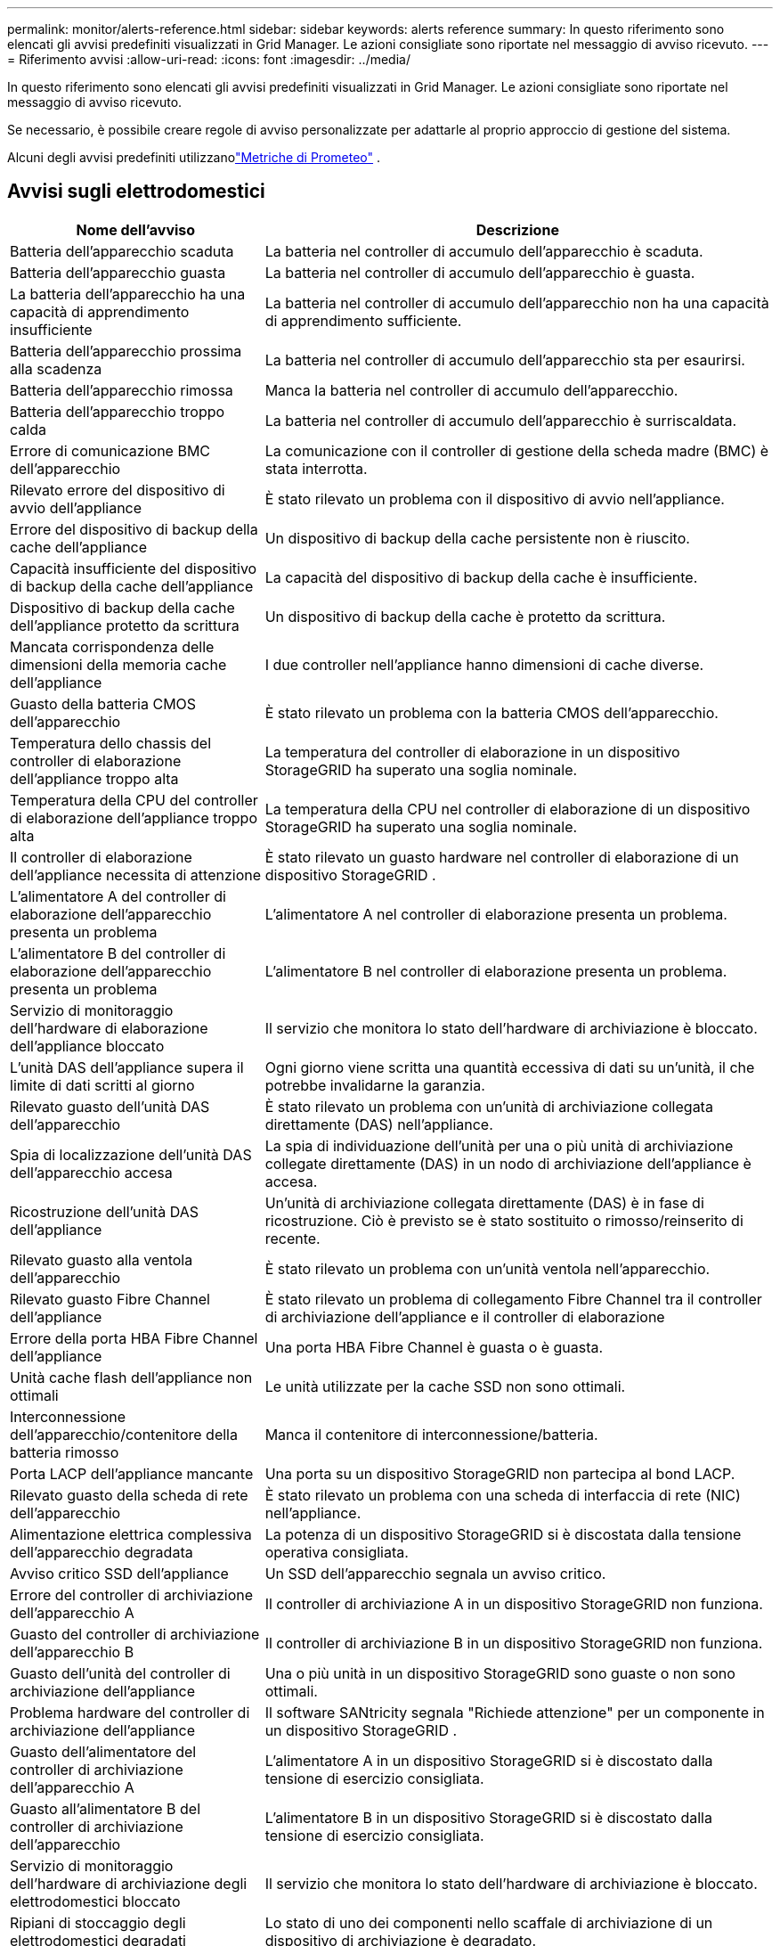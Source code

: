 ---
permalink: monitor/alerts-reference.html 
sidebar: sidebar 
keywords: alerts reference 
summary: In questo riferimento sono elencati gli avvisi predefiniti visualizzati in Grid Manager.  Le azioni consigliate sono riportate nel messaggio di avviso ricevuto. 
---
= Riferimento avvisi
:allow-uri-read: 
:icons: font
:imagesdir: ../media/


[role="lead"]
In questo riferimento sono elencati gli avvisi predefiniti visualizzati in Grid Manager.  Le azioni consigliate sono riportate nel messaggio di avviso ricevuto.

Se necessario, è possibile creare regole di avviso personalizzate per adattarle al proprio approccio di gestione del sistema.

Alcuni degli avvisi predefiniti utilizzanolink:commonly-used-prometheus-metrics.html["Metriche di Prometeo"] .



== Avvisi sugli elettrodomestici

[cols="1a,2a"]
|===
| Nome dell'avviso | Descrizione 


 a| 
Batteria dell'apparecchio scaduta
 a| 
La batteria nel controller di accumulo dell'apparecchio è scaduta.



 a| 
Batteria dell'apparecchio guasta
 a| 
La batteria nel controller di accumulo dell'apparecchio è guasta.



 a| 
La batteria dell'apparecchio ha una capacità di apprendimento insufficiente
 a| 
La batteria nel controller di accumulo dell'apparecchio non ha una capacità di apprendimento sufficiente.



 a| 
Batteria dell'apparecchio prossima alla scadenza
 a| 
La batteria nel controller di accumulo dell'apparecchio sta per esaurirsi.



 a| 
Batteria dell'apparecchio rimossa
 a| 
Manca la batteria nel controller di accumulo dell'apparecchio.



 a| 
Batteria dell'apparecchio troppo calda
 a| 
La batteria nel controller di accumulo dell'apparecchio è surriscaldata.



 a| 
Errore di comunicazione BMC dell'apparecchio
 a| 
La comunicazione con il controller di gestione della scheda madre (BMC) è stata interrotta.



 a| 
Rilevato errore del dispositivo di avvio dell'appliance
 a| 
È stato rilevato un problema con il dispositivo di avvio nell'appliance.



 a| 
Errore del dispositivo di backup della cache dell'appliance
 a| 
Un dispositivo di backup della cache persistente non è riuscito.



 a| 
Capacità insufficiente del dispositivo di backup della cache dell'appliance
 a| 
La capacità del dispositivo di backup della cache è insufficiente.



 a| 
Dispositivo di backup della cache dell'appliance protetto da scrittura
 a| 
Un dispositivo di backup della cache è protetto da scrittura.



 a| 
Mancata corrispondenza delle dimensioni della memoria cache dell'appliance
 a| 
I due controller nell'appliance hanno dimensioni di cache diverse.



 a| 
Guasto della batteria CMOS dell'apparecchio
 a| 
È stato rilevato un problema con la batteria CMOS dell'apparecchio.



 a| 
Temperatura dello chassis del controller di elaborazione dell'appliance troppo alta
 a| 
La temperatura del controller di elaborazione in un dispositivo StorageGRID ha superato una soglia nominale.



 a| 
Temperatura della CPU del controller di elaborazione dell'appliance troppo alta
 a| 
La temperatura della CPU nel controller di elaborazione di un dispositivo StorageGRID ha superato una soglia nominale.



 a| 
Il controller di elaborazione dell'appliance necessita di attenzione
 a| 
È stato rilevato un guasto hardware nel controller di elaborazione di un dispositivo StorageGRID .



 a| 
L'alimentatore A del controller di elaborazione dell'apparecchio presenta un problema
 a| 
L'alimentatore A nel controller di elaborazione presenta un problema.



 a| 
L'alimentatore B del controller di elaborazione dell'apparecchio presenta un problema
 a| 
L'alimentatore B nel controller di elaborazione presenta un problema.



 a| 
Servizio di monitoraggio dell'hardware di elaborazione dell'appliance bloccato
 a| 
Il servizio che monitora lo stato dell'hardware di archiviazione è bloccato.



 a| 
L'unità DAS dell'appliance supera il limite di dati scritti al giorno
 a| 
Ogni giorno viene scritta una quantità eccessiva di dati su un'unità, il che potrebbe invalidarne la garanzia.



 a| 
Rilevato guasto dell'unità DAS dell'apparecchio
 a| 
È stato rilevato un problema con un'unità di archiviazione collegata direttamente (DAS) nell'appliance.



 a| 
Spia di localizzazione dell'unità DAS dell'apparecchio accesa
 a| 
La spia di individuazione dell'unità per una o più unità di archiviazione collegate direttamente (DAS) in un nodo di archiviazione dell'appliance è accesa.



 a| 
Ricostruzione dell'unità DAS dell'appliance
 a| 
Un'unità di archiviazione collegata direttamente (DAS) è in fase di ricostruzione.  Ciò è previsto se è stato sostituito o rimosso/reinserito di recente.



 a| 
Rilevato guasto alla ventola dell'apparecchio
 a| 
È stato rilevato un problema con un'unità ventola nell'apparecchio.



 a| 
Rilevato guasto Fibre Channel dell'appliance
 a| 
È stato rilevato un problema di collegamento Fibre Channel tra il controller di archiviazione dell'appliance e il controller di elaborazione



 a| 
Errore della porta HBA Fibre Channel dell'appliance
 a| 
Una porta HBA Fibre Channel è guasta o è guasta.



 a| 
Unità cache flash dell'appliance non ottimali
 a| 
Le unità utilizzate per la cache SSD non sono ottimali.



 a| 
Interconnessione dell'apparecchio/contenitore della batteria rimosso
 a| 
Manca il contenitore di interconnessione/batteria.



 a| 
Porta LACP dell'appliance mancante
 a| 
Una porta su un dispositivo StorageGRID non partecipa al bond LACP.



 a| 
Rilevato guasto della scheda di rete dell'apparecchio
 a| 
È stato rilevato un problema con una scheda di interfaccia di rete (NIC) nell'appliance.



 a| 
Alimentazione elettrica complessiva dell'apparecchio degradata
 a| 
La potenza di un dispositivo StorageGRID si è discostata dalla tensione operativa consigliata.



 a| 
Avviso critico SSD dell'appliance
 a| 
Un SSD dell'apparecchio segnala un avviso critico.



 a| 
Errore del controller di archiviazione dell'apparecchio A
 a| 
Il controller di archiviazione A in un dispositivo StorageGRID non funziona.



 a| 
Guasto del controller di archiviazione dell'apparecchio B
 a| 
Il controller di archiviazione B in un dispositivo StorageGRID non funziona.



 a| 
Guasto dell'unità del controller di archiviazione dell'appliance
 a| 
Una o più unità in un dispositivo StorageGRID sono guaste o non sono ottimali.



 a| 
Problema hardware del controller di archiviazione dell'appliance
 a| 
Il software SANtricity segnala "Richiede attenzione" per un componente in un dispositivo StorageGRID .



 a| 
Guasto dell'alimentatore del controller di archiviazione dell'apparecchio A
 a| 
L'alimentatore A in un dispositivo StorageGRID si è discostato dalla tensione di esercizio consigliata.



 a| 
Guasto all'alimentatore B del controller di archiviazione dell'apparecchio
 a| 
L'alimentatore B in un dispositivo StorageGRID si è discostato dalla tensione di esercizio consigliata.



 a| 
Servizio di monitoraggio dell'hardware di archiviazione degli elettrodomestici bloccato
 a| 
Il servizio che monitora lo stato dell'hardware di archiviazione è bloccato.



 a| 
Ripiani di stoccaggio degli elettrodomestici degradati
 a| 
Lo stato di uno dei componenti nello scaffale di archiviazione di un dispositivo di archiviazione è degradato.



 a| 
Temperatura dell'apparecchio superata
 a| 
È stata superata la temperatura nominale o massima del regolatore di accumulo dell'apparecchio.



 a| 
Sensore di temperatura dell'apparecchio rimosso
 a| 
È stato rimosso un sensore di temperatura.



 a| 
Errore di avvio sicuro UEFI dell'appliance
 a| 
Un dispositivo non è stato avviato in modo sicuro.



 a| 
L'I/O del disco è molto lento
 a| 
Un I/O del disco molto lento potrebbe influire sulle prestazioni della griglia.



 a| 
Rilevato guasto della ventola dell'apparecchio di archiviazione
 a| 
È stato rilevato un problema con un'unità ventola nel controller di archiviazione di un dispositivo.



 a| 
Connettività di archiviazione dell'appliance di archiviazione degradata
 a| 
Si è verificato un problema con una o più connessioni tra il controller di elaborazione e il controller di archiviazione.



 a| 
Dispositivo di archiviazione inaccessibile
 a| 
Non è possibile accedere a un dispositivo di archiviazione.

|===


== Avvisi di audit e syslog

[cols="1a,2a"]
|===
| Nome dell'avviso | Descrizione 


 a| 
I registri di controllo vengono aggiunti alla coda in memoria
 a| 
Il nodo non riesce a inviare log al server syslog locale e la coda in memoria si sta riempiendo.



 a| 
Errore di inoltro del server syslog esterno
 a| 
Il nodo non può inoltrare i log al server syslog esterno.



 a| 
Ampia coda di controllo
 a| 
La coda del disco per i messaggi di controllo è piena. Se questa condizione non viene risolta, le operazioni S3 o Swift potrebbero non riuscire.



 a| 
I registri vengono aggiunti alla coda su disco
 a| 
Il nodo non riesce a inoltrare i log al server syslog esterno e la coda su disco si sta riempiendo.

|===


== Avvisi bucket

[cols="1a,2a"]
|===
| Nome dell'avviso | Descrizione 


 a| 
Il bucket FabricPool ha un'impostazione di coerenza del bucket non supportata
 a| 
Un bucket FabricPool utilizza il livello di coerenza Available o Strong-site, che non è supportato.



 a| 
Il bucket FabricPool ha un'impostazione di controllo delle versioni non supportata
 a| 
Un bucket FabricPool ha abilitato il controllo delle versioni o il blocco degli oggetti S3, che non sono supportati.

|===


== Avvisi di Cassandra

[cols="1a,2a"]
|===
| Nome dell'avviso | Descrizione 


 a| 
Errore del compattatore automatico Cassandra
 a| 
Si è verificato un errore nel compattatore automatico Cassandra.



 a| 
Le metriche del compattatore automatico Cassandra non sono aggiornate
 a| 
Le metriche che descrivono l'autocompattatore Cassandra non sono aggiornate.



 a| 
Errore di comunicazione di Cassandra
 a| 
I nodi che eseguono il servizio Cassandra hanno problemi di comunicazione tra loro.



 a| 
Compattazioni di Cassandra sovraccariche
 a| 
Il processo di compattazione di Cassandra è sovraccarico.



 a| 
Errore di scrittura sovradimensionato di Cassandra
 a| 
Un processo StorageGRID interno ha inviato a Cassandra una richiesta di scrittura troppo grande.



 a| 
Le metriche di riparazione di Cassandra sono obsolete
 a| 
Le metriche che descrivono i lavori di riparazione di Cassandra non sono aggiornate.



 a| 
I progressi nella riparazione di Cassandra sono lenti
 a| 
I progressi nelle riparazioni del database Cassandra sono lenti.



 a| 
Servizio di riparazione Cassandra non disponibile
 a| 
Il servizio di riparazione Cassandra non è disponibile.



 a| 
Corruzione della tabella Cassandra
 a| 
Cassandra ha rilevato un danneggiamento della tabella.  Cassandra si riavvia automaticamente se rileva un danneggiamento della tabella.

|===


== Avvisi di Cloud Storage Pool

[cols="1a,2a"]
|===
| Nome dell'avviso | Descrizione 


 a| 
Errore di connettività del pool di archiviazione cloud
 a| 
Il controllo dello stato di Cloud Storage Pool ha rilevato uno o più nuovi errori.



 a| 
Scadenza della certificazione dell'entità finale di IAM Roles Anywhere
 a| 
Il certificato dell'entità finale di IAM Roles Anywhere sta per scadere.

|===


== Avvisi di replicazione tra griglie

[cols="1a,2a"]
|===
| Nome dell'avviso | Descrizione 


 a| 
Errore permanente della replicazione tra griglie
 a| 
Si è verificato un errore di replicazione tra griglie che richiede l'intervento dell'utente per essere risolto.



 a| 
Risorse di replicazione cross-grid non disponibili
 a| 
Le richieste di replicazione tra griglie sono in sospeso perché una risorsa non è disponibile.

|===


== Avvisi DHCP

[cols="1a,2a"]
|===
| Nome dell'avviso | Descrizione 


 a| 
Contratto di locazione DHCP scaduto
 a| 
Il lease DHCP su un'interfaccia di rete è scaduto.



 a| 
La scadenza del contratto di locazione DHCP è imminente
 a| 
Il lease DHCP su un'interfaccia di rete sta per scadere.



 a| 
Server DHCP non disponibile
 a| 
Il server DHCP non è disponibile.

|===


== Avvisi di debug e traccia

[cols="1a,2a"]
|===
| Nome dell'avviso | Descrizione 


 a| 
Impatto sulle prestazioni di debug
 a| 
Quando la modalità debug è abilitata, le prestazioni del sistema potrebbero essere influenzate negativamente.



 a| 
Configurazione della traccia abilitata
 a| 
Quando la configurazione della traccia è abilitata, le prestazioni del sistema potrebbero subire un impatto negativo.

|===


== Avvisi via e-mail e AutoSupport

[cols="1a,2a"]
|===
| Nome dell'avviso | Descrizione 


 a| 
Impossibile inviare il messaggio AutoSupport
 a| 
Il messaggio AutoSupport più recente non è stato inviato.



 a| 
Errore nella risoluzione del nome di dominio
 a| 
Il nodo StorageGRID non è riuscito a risolvere i nomi di dominio.



 a| 
Errore di notifica e-mail
 a| 
Non è stato possibile inviare la notifica via e-mail per un avviso.



 a| 
Errori informativi SNMP
 a| 
Errori durante l'invio di notifiche informative SNMP a una destinazione trap.



 a| 
Rilevato accesso SSH o console
 a| 
Nelle ultime 24 ore, un utente ha effettuato l'accesso tramite Web Console o SSH.

|===


== Avvisi di codifica di cancellazione (EC)

[cols="1a,2a"]
|===
| Nome dell'avviso | Descrizione 


 a| 
Errore di ribilanciamento della CE
 a| 
La procedura di riequilibrio della CE è fallita o è stata interrotta.



 a| 
Guasto alla riparazione della CE
 a| 
Un processo di riparazione dei dati EC non è riuscito o è stato interrotto.



 a| 
Riparazione EC bloccata
 a| 
Un lavoro di riparazione dei dati EC è bloccato.



 a| 
Errore di verifica del frammento codificato tramite cancellazione
 a| 
I frammenti con codice di cancellazione non possono più essere verificati.  I frammenti danneggiati potrebbero non essere riparati.

|===


== Avvisi di scadenza dei certificati

[cols="1a,2a"]
|===
| Nome dell'avviso | Descrizione 


 a| 
Scadenza del certificato CA del proxy di amministrazione
 a| 
Uno o più certificati nel bundle CA del server proxy di amministrazione stanno per scadere.



 a| 
Scadenza del certificato client
 a| 
Uno o più certificati client stanno per scadere.



 a| 
Scadenza del certificato server globale per S3 e Swift
 a| 
Il certificato server globale per S3 e Swift sta per scadere.



 a| 
Scadenza del certificato dell'endpoint del bilanciatore del carico
 a| 
Uno o più certificati dell'endpoint del bilanciatore del carico stanno per scadere.



 a| 
Scadenza del certificato del server per l'interfaccia di gestione
 a| 
Il certificato del server utilizzato per l'interfaccia di gestione sta per scadere.



 a| 
Scadenza del certificato CA syslog esterno
 a| 
Il certificato dell'autorità di certificazione (CA) utilizzato per firmare il certificato del server syslog esterno sta per scadere.



 a| 
Scadenza del certificato client syslog esterno
 a| 
Il certificato client per un server syslog esterno sta per scadere.



 a| 
Scadenza del certificato del server syslog esterno
 a| 
Il certificato del server presentato dal server syslog esterno sta per scadere.

|===


== Avvisi di rete

[cols="1a,2a"]
|===
| Nome dell'avviso | Descrizione 


 a| 
Mancata corrispondenza MTU della rete di griglia
 a| 
L'impostazione MTU per l'interfaccia Grid Network (eth0) varia notevolmente tra i nodi della griglia.

|===


== Avvisi sulla federazione della griglia

[cols="1a,2a"]
|===
| Nome dell'avviso | Descrizione 


 a| 
Scadenza del certificato di federazione della rete
 a| 
Uno o più certificati di federazione di griglia stanno per scadere.



 a| 
Errore di connessione alla federazione di rete
 a| 
La connessione di federazione della rete tra la rete locale e quella remota non funziona.

|===


== Avvisi di utilizzo elevato o di latenza elevata

[cols="1a,2a"]
|===
| Nome dell'avviso | Descrizione 


 a| 
Utilizzo elevato dell'heap Java
 a| 
Viene utilizzata un'elevata percentuale di spazio heap Java.



 a| 
Elevata latenza per le query sui metadati
 a| 
Il tempo medio per le query sui metadati di Cassandra è troppo lungo.

|===


== Avvisi di federazione delle identità

[cols="1a,2a"]
|===
| Nome dell'avviso | Descrizione 


 a| 
Errore di sincronizzazione della federazione delle identità
 a| 
Impossibile sincronizzare i gruppi e gli utenti federati dall'origine dell'identità.



 a| 
Errore di sincronizzazione della federazione delle identità per un tenant
 a| 
Impossibile sincronizzare gruppi e utenti federati dall'origine identità configurata da un tenant.

|===


== Avvisi sulla gestione del ciclo di vita delle informazioni (ILM)

[cols="1a,2a"]
|===
| Nome dell'avviso | Descrizione 


 a| 
Posizionamento ILM non realizzabile
 a| 
Per determinati oggetti non è possibile ottenere un'istruzione di posizionamento in una regola ILM.



 a| 
Bassa frequenza di scansione ILM
 a| 
La velocità di scansione ILM è impostata su meno di 100 oggetti/secondo.

|===


== Avvisi del server di gestione delle chiavi (KMS)

[cols="1a,2a"]
|===
| Nome dell'avviso | Descrizione 


 a| 
Scadenza del certificato CA KMS
 a| 
Il certificato dell'autorità di certificazione (CA) utilizzato per firmare il certificato del server di gestione delle chiavi (KMS) sta per scadere.



 a| 
Scadenza del certificato client KMS
 a| 
Il certificato client per un server di gestione delle chiavi sta per scadere



 a| 
Impossibile caricare la configurazione KMS
 a| 
La configurazione per il server di gestione delle chiavi esiste ma non è stata caricata.



 a| 
Errore di connettività KMS
 a| 
Un nodo appliance non è riuscito a connettersi al server di gestione delle chiavi per il proprio sito.



 a| 
Nome della chiave di crittografia KMS non trovato
 a| 
Il server di gestione delle chiavi configurato non dispone di una chiave di crittografia corrispondente al nome fornito.



 a| 
Rotazione della chiave di crittografia KMS non riuscita
 a| 
Tutti i volumi dell'appliance sono stati decrittografati correttamente, ma uno o più volumi non sono riusciti a ruotare alla chiave più recente.



 a| 
KMS non è configurato
 a| 
Per questo sito non esiste alcun server di gestione delle chiavi.



 a| 
La chiave KMS non è riuscita a decrittografare un volume dell'appliance
 a| 
Uno o più volumi su un dispositivo con crittografia dei nodi abilitata non possono essere decrittografati con la chiave KMS corrente.



 a| 
Scadenza del certificato del server KMS
 a| 
Il certificato del server utilizzato dal server di gestione delle chiavi (KMS) sta per scadere.



 a| 
Errore di connettività del server KMS
 a| 
Un nodo appliance non è riuscito a connettersi a uno o più server nel cluster del server di gestione delle chiavi per il suo sito.

|===


== Avvisi del bilanciatore del carico

[cols="1a,2a"]
|===
| Nome dell'avviso | Descrizione 


 a| 
Connessioni di bilanciamento del carico con richiesta zero elevate
 a| 
Una percentuale elevata di connessioni agli endpoint del bilanciatore del carico si è interrotta senza eseguire richieste.

|===


== Avvisi di scostamento dell'orologio locale

[cols="1a,2a"]
|===
| Nome dell'avviso | Descrizione 


 a| 
Grande offset orario dell'orologio locale
 a| 
Lo scostamento tra l'orologio locale e l'ora del Network Time Protocol (NTP) è troppo grande.

|===


== Avvisi di memoria o spazio insufficienti

[cols="1a,2a"]
|===
| Nome dell'avviso | Descrizione 


 a| 
Bassa capacità del disco del registro di controllo
 a| 
Lo spazio disponibile per i registri di controllo è limitato. Se questa condizione non viene risolta, le operazioni S3 o Swift potrebbero non riuscire.



 a| 
Memoria del nodo disponibile insufficiente
 a| 
La quantità di RAM disponibile su un nodo è bassa.



 a| 
Spazio libero insufficiente per il pool di archiviazione
 a| 
Lo spazio disponibile per l'archiviazione dei dati degli oggetti nel nodo di archiviazione è limitato.



 a| 
Bassa memoria del nodo installata
 a| 
La quantità di memoria installata su un nodo è bassa.



 a| 
Basso spazio di archiviazione dei metadati
 a| 
Lo spazio disponibile per l'archiviazione dei metadati degli oggetti è limitato.



 a| 
Bassa capacità del disco metrico
 a| 
Lo spazio disponibile per il database delle metriche è limitato.



 a| 
Bassa capacità di archiviazione dei dati degli oggetti
 a| 
Lo spazio disponibile per l'archiviazione dei dati degli oggetti è limitato.



 a| 
Sovrascrittura della filigrana di sola lettura bassa
 a| 
L'override della filigrana di sola lettura software del volume di archiviazione è inferiore alla filigrana minima ottimizzata per un nodo di archiviazione.



 a| 
Bassa capacità del disco radice
 a| 
Lo spazio disponibile sul disco radice è basso.



 a| 
Bassa capacità di dati del sistema
 a| 
Lo spazio disponibile per /var/local è basso. Se questa condizione non viene risolta, le operazioni S3 o Swift potrebbero non riuscire.



 a| 
Spazio libero nella directory tmp basso
 a| 
Lo spazio disponibile nella directory /tmp è basso.

|===


== Avvisi di nodo o di rete di nodi

[cols="1a,2a"]
|===
| Nome dell'avviso | Descrizione 


 a| 
Utilizzo della rete di amministrazione ricevuto
 a| 
L'utilizzo della ricezione sulla rete di amministrazione è elevato.



 a| 
Utilizzo della trasmissione della rete amministrativa
 a| 
L'utilizzo della trasmissione sulla rete di amministrazione è elevato.



 a| 
Errore di configurazione del firewall
 a| 
Impossibile applicare la configurazione del firewall.



 a| 
Endpoint dell'interfaccia di gestione in modalità fallback
 a| 
Per troppo tempo tutti gli endpoint dell'interfaccia di gestione sono tornati alle porte predefinite.



 a| 
Errore di connettività della rete del nodo
 a| 
Si sono verificati errori durante il trasferimento dei dati tra i nodi.



 a| 
Errore di ricezione del frame della rete del nodo
 a| 
Un'alta percentuale di frame di rete ricevuti da un nodo presentava errori.



 a| 
Nodo non sincronizzato con il server NTP
 a| 
Il nodo non è sincronizzato con il server NTP (Network Time Protocol).



 a| 
Nodo non bloccato con il server NTP
 a| 
Il nodo non è bloccato su un server NTP (Network Time Protocol).



 a| 
Rete di nodi non elettrodomestici inattiva
 a| 
Uno o più dispositivi di rete sono inattivi o disconnessi.



 a| 
Collegamento dell'appliance dei servizi non attivo sulla rete di amministrazione
 a| 
L'interfaccia dell'appliance alla rete di amministrazione (eth1) è inattiva o disconnessa.



 a| 
Collegamento dell'appliance dei servizi non attivo sulla porta 1 della rete di amministrazione
 a| 
La porta di rete amministrativa 1 sull'appliance è inattiva o disconnessa.



 a| 
Collegamento dell'appliance dei servizi non attivo sulla rete client
 a| 
L'interfaccia dell'appliance alla rete client (eth2) è inattiva o disconnessa.



 a| 
Collegamento dell'appliance di servizi non attivo sulla porta di rete 1
 a| 
La porta di rete 1 sull'apparecchio è inattiva o disconnessa.



 a| 
Collegamento dell'appliance di servizi non attivo sulla porta di rete 2
 a| 
La porta di rete 2 dell'apparecchio è inattiva o disconnessa.



 a| 
Collegamento dell'appliance di servizi non attivo sulla porta di rete 3
 a| 
La porta di rete 3 dell'apparecchio è inattiva o disconnessa.



 a| 
Collegamento dell'appliance di servizi non attivo sulla porta di rete 4
 a| 
La porta di rete 4 sull'apparecchio è inattiva o disconnessa.



 a| 
Collegamento dell'appliance di archiviazione non attivo sulla rete di amministrazione
 a| 
L'interfaccia dell'appliance alla rete di amministrazione (eth1) è inattiva o disconnessa.



 a| 
Collegamento dell'appliance di archiviazione non attivo sulla porta 1 della rete di amministrazione
 a| 
La porta di rete amministrativa 1 sull'appliance è inattiva o disconnessa.



 a| 
Collegamento dell'appliance di archiviazione non funzionante sulla rete client
 a| 
L'interfaccia dell'appliance alla rete client (eth2) è inattiva o disconnessa.



 a| 
Collegamento dell'appliance di archiviazione non attivo sulla porta di rete 1
 a| 
La porta di rete 1 sull'apparecchio è inattiva o disconnessa.



 a| 
Collegamento dell'appliance di archiviazione non attivo sulla porta di rete 2
 a| 
La porta di rete 2 dell'apparecchio è inattiva o disconnessa.



 a| 
Collegamento dell'appliance di archiviazione non attivo sulla porta di rete 3
 a| 
La porta di rete 3 dell'apparecchio è inattiva o disconnessa.



 a| 
Collegamento dell'appliance di archiviazione non attivo sulla porta di rete 4
 a| 
La porta di rete 4 sull'apparecchio è inattiva o disconnessa.



 a| 
Il nodo di archiviazione non si trova nello stato di archiviazione desiderato
 a| 
Il servizio LDR su un nodo di archiviazione non può passare allo stato desiderato a causa di un errore interno o di un problema relativo al volume



 a| 
Utilizzo della connessione TCP
 a| 
Il numero di connessioni TCP su questo nodo si sta avvicinando al numero massimo che può essere monitorato.



 a| 
Impossibile comunicare con il nodo
 a| 
Uno o più servizi non rispondono oppure il nodo non è raggiungibile.



 a| 
Riavvio imprevisto del nodo
 a| 
Un nodo si è riavviato inaspettatamente nelle ultime 24 ore.

|===


== Avvisi sugli oggetti

[cols="1a,2a"]
|===
| Nome dell'avviso | Descrizione 


 a| 
Controllo esistenza oggetto fallito
 a| 
Il processo di controllo dell'esistenza dell'oggetto non è riuscito.



 a| 
Controllo dell'esistenza dell'oggetto bloccato
 a| 
Il processo di controllo dell'esistenza dell'oggetto si è bloccato.



 a| 
Oggetti persi
 a| 
Uno o più oggetti sono stati persi dalla griglia.



 a| 
S3 PUT dimensione dell'oggetto troppo grande
 a| 
Un client sta tentando un'operazione PUT Object che supera i limiti di dimensione S3.



 a| 
Rilevato oggetto corrotto non identificato
 a| 
È stato trovato un file nell'archivio oggetti replicati che non è stato possibile identificare come oggetto replicato.

|===


== Avvisi sui servizi della piattaforma

[cols="1a,2a"]
|===
| Nome dell'avviso | Descrizione 


 a| 
Capacità richiesta in sospeso dei servizi della piattaforma bassa
 a| 
Il numero di richieste in sospeso dei Servizi della piattaforma sta per raggiungere la capacità massima.



 a| 
Servizi della piattaforma non disponibili
 a| 
In un sito sono in esecuzione o disponibili troppi nodi di archiviazione con il servizio RSM.

|===


== Avvisi sul volume di archiviazione

[cols="1a,2a"]
|===
| Nome dell'avviso | Descrizione 


 a| 
Il volume di archiviazione richiede attenzione
 a| 
Un volume di archiviazione è offline e necessita di attenzione.



 a| 
Il volume di archiviazione deve essere ripristinato
 a| 
Un volume di archiviazione è stato recuperato e deve essere ripristinato.



 a| 
Volume di archiviazione offline
 a| 
Un volume di archiviazione è stato offline per più di 5 minuti.



 a| 
Tentativo di rimontaggio del volume di archiviazione
 a| 
Un volume di archiviazione era offline e ha attivato un rimontaggio automatico.  Ciò potrebbe indicare un problema dell'unità o errori del file system.



 a| 
Il ripristino del volume non è riuscito ad avviare la riparazione dei dati replicati
 a| 
Non è stato possibile avviare automaticamente la riparazione dei dati replicati per un volume riparato.

|===


== Avvisi dei servizi StorageGRID

[cols="1a,2a"]
|===
| Nome dell'avviso | Descrizione 


 a| 
servizio nginx che utilizza la configurazione di backup
 a| 
La configurazione del servizio nginx non è valida.  Ora viene utilizzata la configurazione precedente.



 a| 
servizio nginx-gw che utilizza la configurazione di backup
 a| 
La configurazione del servizio nginx-gw non è valida.  Ora viene utilizzata la configurazione precedente.



 a| 
Riavvio richiesto per disabilitare FIPS
 a| 
La policy di sicurezza non richiede la modalità FIPS, ma il modulo di sicurezza crittografica NetApp è abilitato.



 a| 
Riavvio richiesto per abilitare FIPS
 a| 
La policy di sicurezza richiede la modalità FIPS, ma il modulo di sicurezza crittografica NetApp è disabilitato.



 a| 
Servizio SSH che utilizza la configurazione di backup
 a| 
La configurazione del servizio SSH non è valida.  Ora viene utilizzata la configurazione precedente.

|===


== Avvisi agli inquilini

[cols="1a,2a"]
|===
| Nome dell'avviso | Descrizione 


 a| 
Elevato utilizzo della quota degli inquilini
 a| 
Viene utilizzata un'elevata percentuale di spazio quota.  Questa regola è disabilitata per impostazione predefinita perché potrebbe causare troppe notifiche.

|===